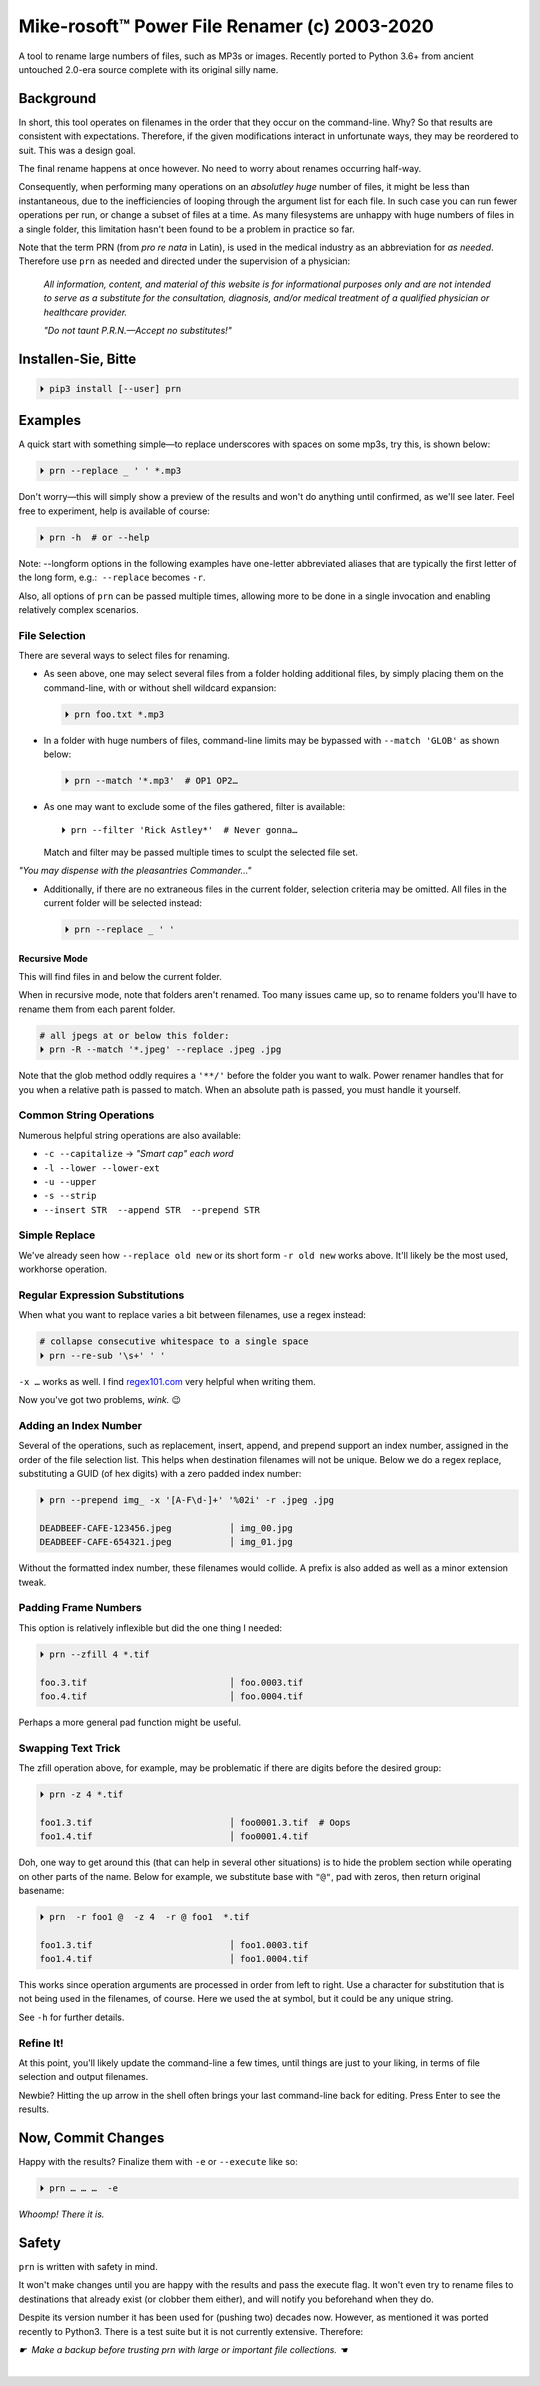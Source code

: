 
Mike-rosoft™ Power File Renamer (c) 2003-2020
===============================================

A tool to rename large numbers of files, such as MP3s or images.
Recently ported to Python 3.6+ from ancient untouched 2.0-era source complete
with its original silly name.


Background
-----------------------

In short,
this tool operates on filenames in the order that they occur on the
command-line.
Why?
So that results are consistent with expectations.
Therefore,
if the given modifications interact in unfortunate ways,
they may be reordered to suit.
This was a design goal.

The final rename happens at once however.
No need to worry about renames occurring half-way.

Consequently, when performing many operations on an
*absolutley huge* number of files,
it might be less than instantaneous,
due to the inefficiencies of looping through the argument list for each file.
In such case you can run fewer operations per run,
or change a subset of files at a time.
As many filesystems are unhappy with huge numbers of files in a single folder,
this limitation hasn't been found to be a problem in practice so far.

Note that the term PRN (from *pro re nata* in Latin),
is used in the medical industry as an abbreviation for *as needed*.
Therefore use ``prn`` as needed and directed under the supervision of a
physician:

    *All information, content, and material of this website is for informational
    purposes only and are not intended to serve as a substitute for the
    consultation, diagnosis, and/or medical treatment of a qualified physician
    or healthcare provider.*

    *"Do not taunt P.R.N.—Accept no substitutes!"*


Installen-Sie, Bitte
-----------------------

.. code-block:: shell

    ⏵ pip3 install [--user] prn


Examples
-----------------------

A quick start with something simple—\
to replace underscores with spaces on some mp3s,
try this,
is shown below:

.. code-block:: shell

    ⏵ prn --replace _ ' ' *.mp3

Don't worry—this will simply show a preview of the results and won't do
anything until confirmed,
as we'll see later.
Feel free to experiment,
help is available of course:

.. code-block:: shell

    ⏵ prn -h  # or --help

Note:  --longform options in the following examples have one-letter
abbreviated aliases that are typically the first letter of the long form, e.g.:
 ``--replace``  becomes  ``-r``.

Also, all options of ``prn`` can be passed multiple times,
allowing more to be done in a single invocation and enabling relatively complex
scenarios.


File Selection
~~~~~~~~~~~~~~~~

There are several ways to select files for renaming.

- As seen above,
  one may select several files from a folder holding additional files,
  by simply placing them on the command-line,
  with or without shell wildcard expansion:

  .. code-block:: shell

        ⏵ prn foo.txt *.mp3

- In a folder with huge numbers of files,
  command-line limits may be bypassed with ``--match 'GLOB'`` as shown below:

  .. code-block:: shell

        ⏵ prn --match '*.mp3'  # OP1 OP2…

- As one may want to exclude some of the files gathered,
  filter is available::

    ⏵ prn --filter 'Rick Astley*'  # Never gonna…

  Match and filter may be passed multiple times to sculpt the selected file
  set.

*"You may dispense with the pleasantries Commander…"*

- Additionally, if there are no extraneous files in the current folder,
  selection criteria may be omitted.
  All files in the current folder will be selected instead:

  .. code-block:: shell

        ⏵ prn --replace _ ' '


Recursive Mode
++++++++++++++++

This will find files in and below the current folder.

When in recursive mode, note that folders aren't renamed.  Too
many issues came up,
so to rename folders you'll have to rename them from each parent folder.

.. code-block:: shell

    # all jpegs at or below this folder:
    ⏵ prn -R --match '*.jpeg' --replace .jpeg .jpg


.. TODO: Huh?  Need to explain

Note that the glob method oddly requires a ``'**/'`` before the folder you want
to walk.
Power renamer handles that for you when a relative path is passed to match.
When an absolute path is passed, you must handle it yourself.


Common String Operations
~~~~~~~~~~~~~~~~~~~~~~~~~~

Numerous helpful string operations are also available:

- ``-c --capitalize`` → *"Smart cap" each word*
- ``-l --lower --lower-ext``
- ``-u --upper``
- ``-s --strip``
- ``--insert STR  --append STR  --prepend STR``


Simple Replace
~~~~~~~~~~~~~~~~

We've already seen how ``--replace old new`` or its short form ``-r old new``
works above.
It'll likely be the most used,
workhorse operation.


Regular Expression Substitutions
~~~~~~~~~~~~~~~~~~~~~~~~~~~~~~~~~~~~

When what you want to replace varies a bit between filenames,
use a regex instead:

.. code-block:: shell

    # collapse consecutive whitespace to a single space
    ⏵ prn --re-sub '\s+' ' '

``-x …`` works as well.
I find `regex101.com <https://regex101.com/>`_
very helpful when writing them.

Now you've got two problems, *wink.* 😉


Adding an Index Number
~~~~~~~~~~~~~~~~~~~~~~~

Several of the operations,
such as replacement, insert, append, and prepend support an index number,
assigned in the order of the file selection list.
This helps when destination filenames will not be unique.
Below we do a regex replace,
substituting a GUID (of hex digits) with a zero padded index number:

.. code-block:: shell

    ⏵ prn --prepend img_ -x '[A-F\d-]+' '%02i' -r .jpeg .jpg

    DEADBEEF-CAFE-123456.jpeg           │ img_00.jpg
    DEADBEEF-CAFE-654321.jpeg           │ img_01.jpg

Without the formatted index number, these filenames would collide.
A prefix is also added as well as a minor extension tweak.


Padding Frame Numbers
~~~~~~~~~~~~~~~~~~~~~~~~~~~~

This option is relatively inflexible but did the one thing I needed:

.. code-block:: shell

    ⏵ prn --zfill 4 *.tif

    foo.3.tif                           │ foo.0003.tif
    foo.4.tif                           │ foo.0004.tif

Perhaps a more general pad function might be useful.


Swapping Text Trick
~~~~~~~~~~~~~~~~~~~~~~

The zfill operation above,
for example,
may be problematic if there are digits before the desired group:

.. code-block:: shell

    ⏵ prn -z 4 *.tif

    foo1.3.tif                          │ foo0001.3.tif  # Oops
    foo1.4.tif                          │ foo0001.4.tif


Doh, one way to get around this (that can help in several other situations) is
to hide the problem section while operating on other parts of the name.
Below for example,
we substitute base with ``"@"``, pad with zeros, then return original basename:

.. code-block:: shell

    ⏵ prn  -r foo1 @  -z 4  -r @ foo1  *.tif

    foo1.3.tif                          │ foo1.0003.tif
    foo1.4.tif                          │ foo1.0004.tif

This works since operation arguments are processed in order from left to right.
Use a character for substitution that is not being used in the filenames,
of course.
Here we used the at symbol,
but it could be any unique string.


See ``-h`` for further details.


Refine It!
~~~~~~~~~~~~~~

At this point,
you'll likely update the command-line a few times,
until things are just to your liking,
in terms of file selection and output filenames.

Newbie?
Hitting the up arrow in the shell often brings your last command-line back for
editing.
Press Enter to see the results.


Now, Commit Changes
---------------------

Happy with the results?
Finalize them with ``-e`` or ``--execute`` like so:

.. code-block:: shell

    ⏵ prn … … …  -e


*Whoomp!  There it is.*


Safety
--------

``prn`` is written with safety in mind.

It won't make changes until you are happy with the results and pass the execute
flag.
It won't even try to rename files to destinations that already exist
(or clobber them either),
and will notify you beforehand when they do.

Despite its version number it has been used for (pushing two) decades now.
However, as mentioned it was ported recently to Python3.
There is a test suite but it is not currently extensive.
Therefore:

*☛  Make a backup before trusting prn with large or important file collections. ☚*

|

